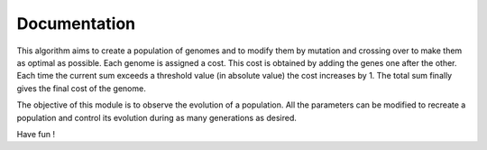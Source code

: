 Documentation
===================================================

This algorithm aims to create a population of genomes and to modify them by mutation and crossing over to make them as optimal as possible.
Each genome is assigned a cost.
This cost is obtained by adding the genes one after the other. Each time the current sum exceeds a threshold value (in absolute value) the cost increases by 1. The total sum finally gives the final cost of the genome.

The objective of this module is to observe the evolution of a population. All the parameters can be modified to recreate a population and control its evolution during as many generations as desired.

Have fun !